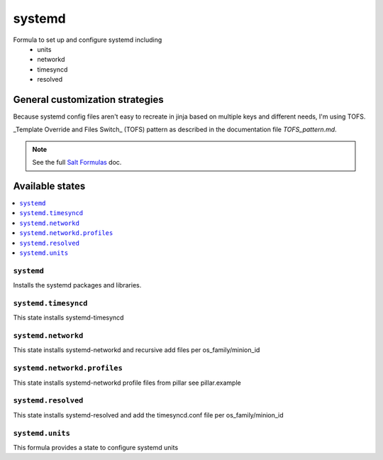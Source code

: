 =======
systemd
=======

Formula to set up and configure systemd including
  * units
  * networkd
  * timesyncd
  * resolved

General customization strategies
================================

Because systemd config files aren't easy to recreate in jinja based on multiple
keys and different needs, I'm using TOFS.

_Template Override and Files Switch_ (TOFS) pattern as described in the
documentation file `TOFS_pattern.md`.

.. note::
    See the full `Salt Formulas
    <http://docs.saltstack.com/en/latest/topics/development/conventions/formulas.html>`_ doc.

Available states
================

.. contents::
    :local:

``systemd``
----------

Installs the systemd packages and libraries.

``systemd.timesyncd``
---------------------
This state installs systemd-timesyncd 

``systemd.networkd``
--------------------
This state installs systemd-networkd and recursive add files per os_family/minion_id

``systemd.networkd.profiles``
--------------------
This state installs systemd-networkd profile files from pillar see pillar.example

``systemd.resolved``
--------------------
This state installs systemd-resolved and add the timesyncd.conf file per os_family/minion_id

``systemd.units``
-----------------
This formula provides a state to configure systemd units


